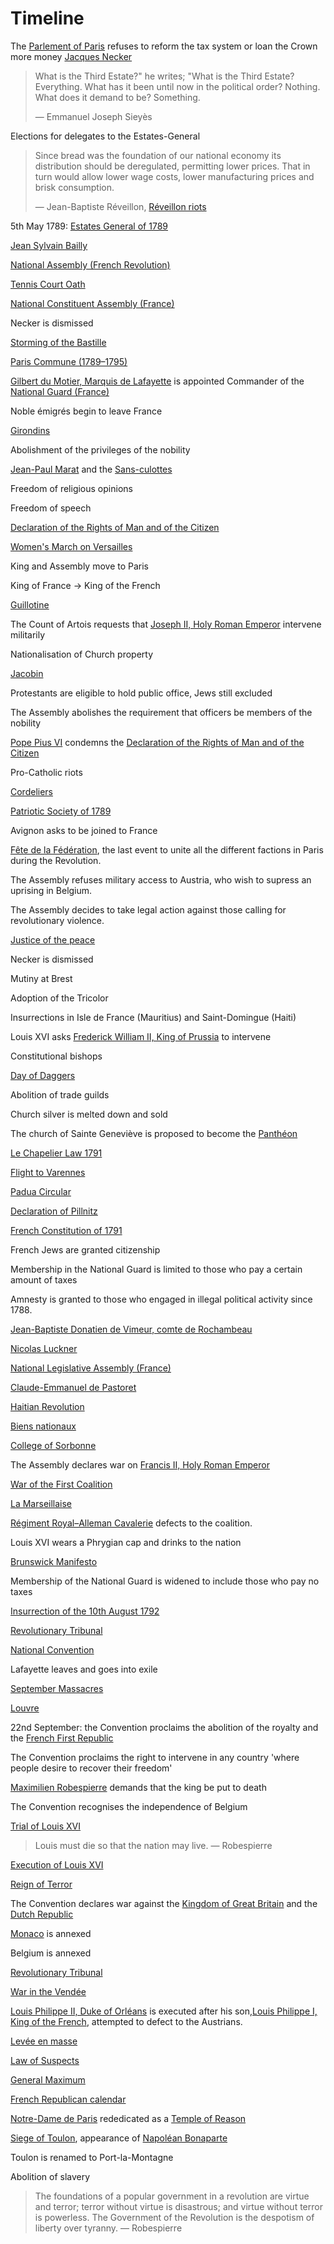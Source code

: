 * Timeline

The [[file:../../../org/roam/20210603202931-parlement_of_paris.org][Parlement of Paris]] refuses to reform the tax system or loan the Crown more money
[[file:../../../org/roam/20210603203106-jacques_necker.org][Jacques Necker]]

#+BEGIN_QUOTE
What is the Third Estate?" he writes; "What is the Third Estate? Everything. What has it been until now in the political order? Nothing. What does it demand to be? Something.

— Emmanuel Joseph Sieyès
#+END_QUOTE

Elections for delegates to the Estates-General

#+BEGIN_QUOTE
Since bread was the foundation of our national economy its distribution should be deregulated, permitting lower prices. That in turn would allow lower wage costs, lower manufacturing prices and brisk consumption.

— Jean-Baptiste Réveillon, [[file:../../../org/roam/20210603203709-reveillon_riots.org][Réveillon riots]]
#+END_QUOTE

5th May 1789: [[file:../../../org/roam/20210603201705-estates_general_of_1789.org][Estates General of 1789]]

[[file:../../../org/roam/20210603204111-jean_sylvain_bailly.org][Jean Sylvain Bailly]]

[[file:../../../org/roam/20210603204349-national_assembly_french_revolution.org][National Assembly (French Revolution)]]

[[file:../../../org/roam/20210603204401-tennis_court_oath.org][Tennis Court Oath]]

[[file:../../../org/roam/20210603204910-national_constituent_assembly_france.org][National Constituent Assembly (France)]]

Necker is dismissed

[[file:../../../org/roam/20210603201859-storming_of_the_bastille.org][Storming of the Bastille]]

[[file:../../../org/roam/20210603222133-paris_commune_1789_1795.org][Paris Commune (1789–1795)]]

[[file:../../../org/roam/20210603205153-gilbert_du_motier_marquis_de_lafayette.org][Gilbert du Motier, Marquis de Lafayette]] is appointed Commander of the [[file:../../../org/roam/20210409211743-national_guard_france.org][National Guard (France)]] 

Noble émigrés begin to leave France

[[file:../../../org/roam/20210603205645-girondins.org][Girondins]]

Abolishment of the privileges of the nobility

[[file:../../../org/roam/20210603205715-jean_paul_marat.org][Jean-Paul Marat]] and the [[file:../../../org/roam/20210603205740-sans_culottes.org][Sans-culottes]]

Freedom of religious opinions

Freedom of speech

[[file:../../../org/roam/20210603205912-declaration_of_the_rights_of_man_and_of_the_citizen.org][Declaration of the Rights of Man and of the Citizen]]

[[file:../../../org/roam/20210603210453-women_s_march_on_versailles.org][Women's March on Versailles]]

King and Assembly move to Paris

King of France → King of the French

[[file:../../../org/roam/20210603210635-guillotine.org][Guillotine]]

The Count of Artois requests that [[file:../../../org/roam/20210603210805-joseph_ii_holy_roman_emperor.org][Joseph II, Holy Roman Emperor]] intervene militarily

Nationalisation of Church property

[[file:../../../org/roam/20210421123747-jacobin.org][Jacobin]]

Protestants are eligible to hold public office, Jews still excluded

The Assembly abolishes the requirement that officers be members of the nobility

[[file:../../../org/roam/20210603211436-pope_pius_vi.org][Pope Pius VI]] condemns the [[file:../../../org/roam/20210603205912-declaration_of_the_rights_of_man_and_of_the_citizen.org][Declaration of the Rights of Man and of the Citizen]] 

Pro-Catholic riots

[[file:../../../org/roam/20210603211557-cordeliers.org][Cordeliers]]

[[file:../../../org/roam/20210603211659-patriotic_society_of_1789.org][Patriotic Society of 1789]]

Avignon asks to be joined to France

[[file:../../../org/roam/20210603212133-fete_de_la_federation.org][Fête de la Fédération]], the last event to unite all the different factions in Paris during the Revolution.

The Assembly refuses military access to Austria, who wish to supress an uprising in Belgium.

The Assembly decides to take legal action against those calling for revolutionary violence.

[[file:../../../org/roam/20210603212712-justice_of_the_peace.org][Justice of the peace]]

Necker is dismissed

Mutiny at Brest

Adoption of the Tricolor

Insurrections in Isle de France (Mauritius) and Saint-Domingue (Haiti)

Louis XVI asks [[file:../../../org/roam/20210603213222-frederick_william_ii_king_of_prussia.org][Frederick William II, King of Prussia]] to intervene

Constitutional bishops

[[file:../../../org/roam/20210603213420-day_of_daggers.org][Day of Daggers]]

Abolition of trade guilds

Church silver is melted down and sold

The church of Sainte Geneviève is proposed to become the [[file:../../../org/roam/20210603214035-pantheon.org][Panthéon]]

[[file:../../../org/roam/20210603214400-le_chapelier_law_1791.org][Le Chapelier Law 1791]]

[[file:../../../org/roam/20210603214500-flight_to_varennes.org][Flight to Varennes]]

[[file:../../../org/roam/20210603214540-padua_circular.org][Padua Circular]]

[[file:../../../org/roam/20210524152815-declaration_of_pillnitz.org][Declaration of Pillnitz]]

[[file:../../../org/roam/20210603214841-french_constitution_of_1791.org][French Constitution of 1791]]

French Jews are granted citizenship

Membership in the National Guard is limited to those who pay a certain amount of taxes

Amnesty is granted to those who engaged in illegal political activity since 1788.

[[file:../../../org/roam/20210603215228-jean_baptiste_donatien_de_vimeur_comte_de_rochambeau.org][Jean-Baptiste Donatien de Vimeur, comte de Rochambeau]]

[[file:../../../org/roam/20210603215237-nicolas_luckner.org][Nicolas Luckner]]

[[file:../../../org/roam/20210603215514-national_legislative_assembly_france.org][National Legislative Assembly (France)]]

[[file:../../../org/roam/20210603215531-claude_emmanuel_de_pastoret.org][Claude-Emmanuel de Pastoret]]

[[file:../../../org/roam/20210603215834-haitian_revolution.org][Haitian Revolution]]

[[file:../../../org/roam/20210603215953-biens_nationaux.org][Biens nationaux]]

[[file:../../../org/roam/20210603220048-college_of_sorbonne.org][College of Sorbonne]]

The Assembly declares war on [[file:../../../org/roam/20210603220158-francis_ii_holy_roman_emperor.org][Francis II, Holy Roman Emperor]]

[[file:../../../org/roam/20201203110203-war_of_the_first_coalition.org][War of the First Coalition]]

[[file:../../../org/roam/20210603220233-la_marseillaise.org][La Marseillaise]]

[[file:../../../org/roam/20210603221335-regiment_royal_alleman_cavalerie.org][Régiment Royal–Alleman Cavalerie]] defects to the coalition.

Louis XVI wears a Phrygian cap and drinks to the nation

[[file:../../../org/roam/20210603221814-brunswick_manifesto.org][Brunswick Manifesto]]

Membership of the National Guard is widened to include those who pay no taxes

[[file:../../../org/roam/20210603222022-insurrection_of_the_10th_august_1792.org][Insurrection of the 10th August 1792]]

[[file:../../../org/roam/20210603222302-revolutionary_tribunal.org][Revolutionary Tribunal]]

[[file:../../../org/roam/20210603222319-national_convention.org][National Convention]]

Lafayette leaves and goes into exile

[[file:../../../org/roam/20210603222423-september_massacres.org][September Massacres]]

[[file:../../../org/roam/20210331080720-louvre.org][Louvre]]

22nd September: the Convention proclaims the abolition of the royalty and the [[file:../../../org/roam/20210209205411-french_first_republic.org][French First Republic]] 

The Convention proclaims the right to intervene in any country 'where people desire to recover their freedom'

[[file:../../../org/roam/20210603222658-maximilien_robespierre.org][Maximilien Robespierre]] demands that the king be put to death

The Convention recognises the independence of Belgium

[[file:../../../org/roam/20210603222756-trial_of_louis_xvi.org][Trial of Louis XVI]]

#+BEGIN_QUOTE
Louis must die so that the nation may live. — Robespierre
#+END_QUOTE

[[file:../../../org/roam/20210603202429-execution_of_louis_xvi.org][Execution of Louis XVI]]

[[file:../../../org/roam/20210603202220-reign_of_terror.org][Reign of Terror]]

The Convention declares war against the [[file:../../../org/roam/20201015223301-kingdom_of_great_britain.org][Kingdom of Great Britain]] and the [[file:../../../org/roam/20210218203325-dutch_republic.org][Dutch Republic]] 

[[file:../../../org/roam/20201015190343-monaco.org][Monaco]] is annexed

Belgium is annexed

[[file:../../../org/roam/20210603222302-revolutionary_tribunal.org][Revolutionary Tribunal]]

[[file:../../../org/roam/20210603223702-war_in_the_vendee.org][War in the Vendée]]

[[file:../../../org/roam/20210605143017-louis_philippe_ii_duke_of_orleans.org][Louis Philippe II, Duke of Orléans]] is executed after his son,[[file:../../../org/roam/20210605143155-louis_philippe_i_king_of_the_french.org][Louis Philippe I, King of the French]], attempted to defect to the Austrians.

[[file:../../../org/roam/20210605145728-levee_en_masse.org][Levée en masse]]

[[file:../../../org/roam/20210605145917-law_of_suspects.org][Law of Suspects]]

[[file:../../../org/roam/20210605150042-general_maximum.org][General Maximum]]

[[file:../../../org/roam/20210421124143-french_republican_calendar.org][French Republican calendar]]

[[file:../../../org/roam/20210605150659-notre_dame_de_paris.org][Notre-Dame de Paris]] rededicated as a [[file:../../../org/roam/20210605150717-temple_of_reason.org][Temple of Reason]] 

[[file:../../../org/roam/20210605150941-siege_of_toulon.org][Siege of Toulon]], appearance of [[file:../../../org/roam/20210605151055-napolean_bonaparte.org][Napoléan Bonaparte]]

Toulon is renamed to Port-la-Montagne

Abolition of slavery

#+BEGIN_QUOTE
The foundations of a popular government in a revolution are virtue and terror; terror without virtue is disastrous; and virtue without terror is powerless. The Government of the Revolution is the despotism of liberty over tyranny. — Robespierre
#+END_QUOTE


